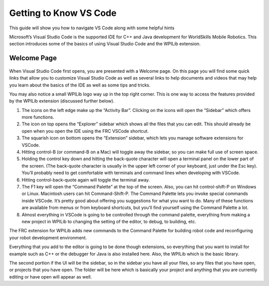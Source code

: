 Getting to Know VS Code
=======================

This guide will show you how to navigate VS Code along with some helpful hints

Microsoft’s Visual Studio Code is the supported IDE for C++ and Java development for WorldSkills Mobile Robotics. This section introduces some of the basics of using Visual Studio Code and the WPILib extension.

Welcome Page
------------

.. figure:: images/getting-to-know-vs-code-1.png
    :align: center

When Visual Studio Code first opens, you are presented with a Welcome page. On this page you will find some quick links that allow you to customize Visual Studio Code as well as several links to help documents and videos that may help you learn about the basics of the IDE as well as some tips and tricks.

You may also notice a small WPILib logo way up in the top right corner. This is one way to access the features provided by the WPILib extension (discussed further below).

1.	The icons on the left edge make up the “Activity Bar”.  Clicking on the icons will open the “Sidebar” which offers more functions.
2.	The icon on top opens the “Explorer” sidebar which shows all the files that you can edit. This should already be open when you open the IDE using the FRC VSCode shortcut.
3.	The squarish icon on bottom opens the “Extension” sidebar, which lets you manage software extensions for VSCode.
4.	Hitting control-B (or command-B on a Mac) will toggle away the sidebar, so you can make full use of screen space.
5.	Holding the control key down and hitting the back-quote character will open a terminal panel on the lower part of the screen.  (The back-quote character is usually in the upper left corner of your keyboard, just under the Esc key).   You’ll probably need to get comfortable with terminals and command lines when developing with VSCode.
6.	Hitting control-back-quote again will toggle the terminal away.
7.	The F1 key will open the “Command Palette” at the top of the screen.  Also, you can hit control-shift-P on Windows or Linux.  Macintosh users can hit Command-Shift-P.  The Command Palette lets you invoke special commands inside VSCode.  It’s pretty good about offering you suggestions for what you want to do.  Many of these functions are available from menus or from keyboard shortcuts, but you’ll find yourself using the Command Palette a lot.
8.	Almost everything in VSCode is going to be controlled through the command palette, everything from making a new project in WPILib to changing the setting of the editor, to debug, to building, etc.

The FRC extension for WPILib adds new commands to the Command Palette for building robot code and reconfiguring your robot development environment.

Everything that you add to the editor is going to be done though extensions, so everything that you want to install for example such as C++ or the debugger for Java is also installed here. Also, the WPILib which is the basic library. 

The second portion if the UI will be the sidebar, so in the sidebar you have all your files, so any files that you have open, or projects that you have open. The folder will be here which is basically your project and anything that you are currently editing or have open will appear as well.
